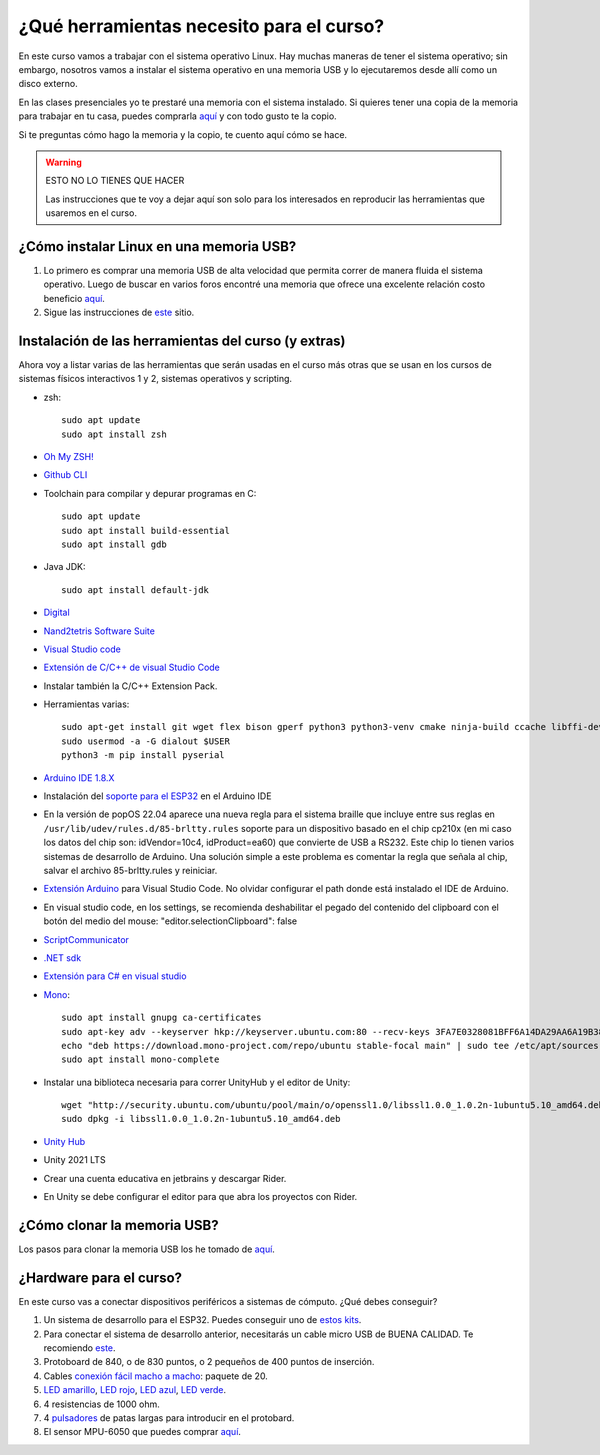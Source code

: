 ¿Qué herramientas necesito para el curso?
==========================================

En este curso vamos a trabajar con el sistema operativo Linux. Hay muchas maneras de 
tener el sistema operativo; sin embargo, nosotros vamos a instalar el sistema 
operativo en una memoria USB y lo ejecutaremos desde allí como un disco externo.

En las clases presenciales yo te prestaré una memoria con el sistema instalado. Si quieres 
tener una copia de la memoria para trabajar en tu casa, puedes comprarla 
`aquí <https://www.amazon.com/-/es/gp/product/B015CH1NAQ/ref=ppx_yo_dt_b_asin_title_o00_s00?ie=UTF8&th=1>`__ 
y con todo gusto te la copio.

Si te preguntas cómo hago la memoria y la copio, te cuento aquí cómo se hace.


.. warning:: ESTO NO LO TIENES QUE HACER

   Las instrucciones que te voy a dejar aquí son solo para los interesados en reproducir las herramientas 
   que usaremos en el curso.


¿Cómo instalar Linux en una memoria USB?
--------------------------------------------------

#. Lo primero es comprar una memoria USB de alta velocidad que permita 
   correr de manera fluida el sistema operativo. Luego de buscar en varios foros 
   encontré una memoria que ofrece una excelente relación costo beneficio 
   `aquí <https://www.amazon.com/-/es/gp/product/B015CH1NAQ/ref=ppx_yo_dt_b_asin_title_o00_s00?ie=UTF8&th=1>`__.
#. Sigue las instrucciones de `este <https://wiki.mattzab.com/pub/how-to-make-a-pop-os-persistent-live-usb>`__ 
   sitio.

Instalación de las herramientas del curso (y extras)
------------------------------------------------------

Ahora voy a listar varias de las herramientas que serán usadas en el curso más otras 
que se usan en los cursos de sistemas físicos interactivos 1 y 2, sistemas operativos y 
scripting.

* zsh::
  
   sudo apt update
   sudo apt install zsh

* `Oh My ZSH! <https://ohmyz.sh/>`__
* `Github CLI <https://cli.github.com/>`__
* Toolchain para compilar y depurar programas en C::
  
      sudo apt update
      sudo apt install build-essential
      sudo apt install gdb

* Java JDK::
  
   sudo apt install default-jdk

* `Digital <https://github.com/juanferfranco/SistemasComputacionales/tree/main/docs/_static/Digital.zip>`__
* `Nand2tetris Software Suite <https://www.nand2tetris.org/software>`__
* `Visual Studio code <https://code.visualstudio.com/>`__
* `Extensión de C/C++ de visual Studio Code <https://marketplace.visualstudio.com/items?itemName=ms-vscode.cpptools>`__
* Instalar también la C/C++ Extension Pack.
* Herramientas varias::

      sudo apt-get install git wget flex bison gperf python3 python3-venv cmake ninja-build ccache libffi-dev libssl-dev dfu-util libusb-1.0-0
      sudo usermod -a -G dialout $USER
      python3 -m pip install pyserial

* `Arduino IDE 1.8.X <https://www.arduino.cc/en/software>`__
* Instalación del `soporte para el ESP32 <https://docs.espressif.com/projects/arduino-esp32/en/latest/installing.html>`__ 
  en el Arduino IDE
* En la versión de popOS 22.04 aparece una nueva regla para el sistema braille que incluye entre sus reglas 
  en ``/usr/lib/udev/rules.d/85-brltty.rules`` soporte para un dispositivo basado en el chip cp210x (en mi caso los datos del 
  chip son: idVendor=10c4, idProduct=ea60) que convierte de USB a RS232. Este chip lo tienen varios sistemas de desarrollo de Arduino. 
  Una solución simple a este problema es comentar la regla que señala al chip, salvar el archivo 85-brltty.rules y reiniciar.
* `Extensión Arduino <https://github.com/microsoft/vscode-arduino>`__ para Visual Studio Code. No olvidar 
  configurar el path donde está instalado el IDE de Arduino.
* En visual studio code, en los settings, se recomienda deshabilitar el pegado del contenido del clipboard con el botón del medio del mouse: 
  "editor.selectionClipboard": false  
* `ScriptCommunicator <https://sourceforge.net/projects/scriptcommunicator/>`__
* `.NET sdk <https://docs.microsoft.com/en-us/dotnet/core/install/linux-ubuntu>`__
* `Extensión para C# en visual studio <https://marketplace.visualstudio.com/items?itemName=ms-dotnettools.csharp>`__
* `Mono <https://www.mono-project.com/download/stable/#download-lin-ubuntu>`__::

   sudo apt install gnupg ca-certificates
   sudo apt-key adv --keyserver hkp://keyserver.ubuntu.com:80 --recv-keys 3FA7E0328081BFF6A14DA29AA6A19B38D3D831EF
   echo "deb https://download.mono-project.com/repo/ubuntu stable-focal main" | sudo tee /etc/apt/sources.list.d/mono-official-stable.list
   sudo apt install mono-complete   


* Instalar una biblioteca necesaria para correr UnityHub y el editor de Unity::

   wget "http://security.ubuntu.com/ubuntu/pool/main/o/openssl1.0/libssl1.0.0_1.0.2n-1ubuntu5.10_amd64.deb"
   sudo dpkg -i libssl1.0.0_1.0.2n-1ubuntu5.10_amd64.deb
   
* `Unity Hub <https://docs.unity3d.com/hub/manual/InstallHub.html#install-hub-linux>`__
* Unity 2021 LTS
* Crear una cuenta educativa en jetbrains y descargar Rider.
* En Unity se debe configurar el editor para que abra los proyectos con Rider.

¿Cómo clonar la memoria USB?
------------------------------

Los pasos para clonar la memoria USB los he tomado de 
`aquí <https://www.cyberciti.biz/faq/linux-copy-clone-usb-stick-including-partitions/>`__.

¿Hardware para el curso?
--------------------------

En este curso vas a conectar dispositivos periféricos a sistemas de cómputo. 
¿Qué debes conseguir?

#. Un sistema de desarrollo para el ESP32. Puedes conseguir uno de 
   `estos kits <https://www.didacticaselectronicas.com/index.php/sistemas-de-desarrollo/espressif-systems/esp32/tarjeta-de-desarrollo-esp32-wrover-b-tarjetas-modulos-de-desarrollo-de-con-wifi-y-bluetooth-esp32u-comunicaci%C3%B3n-wi-fi-bluetooth-esp32u-iot-esp32-nodemcu-wrover-devkit-detail>`__.
#. Para conectar el sistema de desarrollo anterior, necesitarás un cable micro USB de BUENA CALIDAD.
   Te recomiendo `este <https://www.panamericana.com.co/cable-micro-usb-a-usb-a-1m-belkin-color-negro-609919/p>`__.
#. Protoboard de 840, o de 830 puntos, o 2 pequeños de 400 puntos de inserción.
#. Cables `conexión fácil macho a macho <https://www.didacticaselectronicas.com/index.php/cables-conectores-y-accesorios/conexion-facil/kit-cables-conexion-facil-mm-premium-10pcs-1-dupont-arduino-cables-de-conexion-f%C3%A1cil-macho-macho-dupont-header-easy-conection-arduino-r%C3%A1pida-1852-detail>`__: 
   paquete de 20.
#. `LED amarillo <https://www.didacticaselectronicas.com/index.php/optoelectronica/diodos-led/dip/5mm/led-5mm-difuso-amarillo-diodos-leds-difusos-de-5mm-iluminaci%C3%B3n-through-hole-dip-amarillos-detail>`__, 
   `LED rojo <https://www.didacticaselectronicas.com/index.php/optoelectronica/diodos-led/dip/5mm/led-5mm-difuso-rojo-diodos-leds-difusos-de-5mm-iluminaci%C3%B3n-through-hole-dip-rojos-detail>`__, 
   `LED azul <https://www.didacticaselectronicas.com/index.php/optoelectronica/diodos-led/dip/5mm/led-5mm-difuso-azul-diodos-leds-difusos-de-5mm-iluminaci%C3%B3n-through-hole-dip-azules-detail>`__, 
   `LED verde <https://www.didacticaselectronicas.com/index.php/optoelectronica/diodos-led/dip/5mm/led-5mm-difuso-verde-diodos-leds-difusos-de-5mm-iluminaci%C3%B3n-through-hole-dip-verdes-detail>`__. 
#. 4 resistencias de 1000 ohm.
#. 4 `pulsadores <https://www.didacticaselectronicas.com/index.php/suiches-y-conectores/suiches/pulsadores/pulsador-peque%C3%B1o-2-pines-2mm-interruptores-botones-switch-suiches-pulsadores-cuadrados-de-2-pines-6mm-x-5mm-momentaneos-moment%C3%A1neo-sw-6x5-2p-sw-057b-de-montaje-through-hole-detail>`__ 
   de patas largas para introducir en el protobard.
#. El sensor MPU-6050 que puedes comprar 
   `aquí <https://www.didacticaselectronicas.com/index.php/sensores/acelerometros-gyros/acelerometro-y-giroscopio-mpu-6050-mpu6050-tarjetas-sensores-acelerometros-giroscopios-de-6-ejes-imu-mpu6050-mpu-6050-detail>`__.
